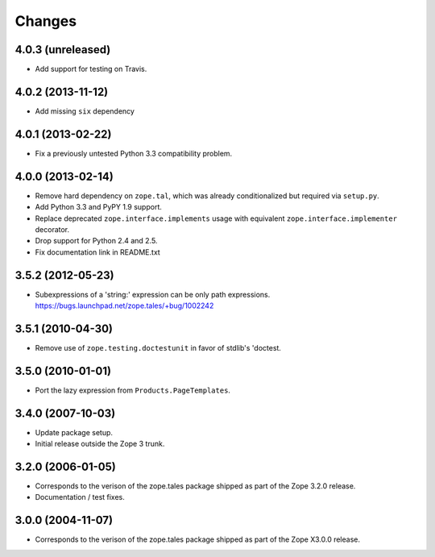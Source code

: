 Changes
=======

4.0.3 (unreleased)
------------------

- Add support for testing on Travis.


4.0.2 (2013-11-12)
------------------

- Add missing ``six`` dependency


4.0.1 (2013-02-22)
------------------

- Fix a previously untested Python 3.3 compatibility problem.


4.0.0 (2013-02-14)
------------------

- Remove hard dependency on ``zope.tal``, which was already conditionalized
  but required via ``setup.py``.

- Add Python 3.3 and PyPY 1.9 support.

- Replace deprecated ``zope.interface.implements`` usage with equivalent
  ``zope.interface.implementer`` decorator.

- Drop support for Python 2.4 and 2.5.

- Fix documentation link in README.txt


3.5.2 (2012-05-23)
------------------

- Subexpressions of a 'string:' expression can be only path expressions.
  https://bugs.launchpad.net/zope.tales/+bug/1002242


3.5.1 (2010-04-30)
------------------

- Remove use of ``zope.testing.doctestunit`` in favor of stdlib's 'doctest.


3.5.0 (2010-01-01)
------------------

- Port the lazy expression from ``Products.PageTemplates``.


3.4.0 (2007-10-03)
------------------

- Update package setup.

- Initial release outside the Zope 3 trunk.


3.2.0 (2006-01-05)
------------------

- Corresponds to the verison of the zope.tales package shipped as part of
  the Zope 3.2.0 release.

- Documentation / test fixes.


3.0.0 (2004-11-07)
------------------

- Corresponds to the verison of the zope.tales package shipped as part of
  the Zope X3.0.0 release.
